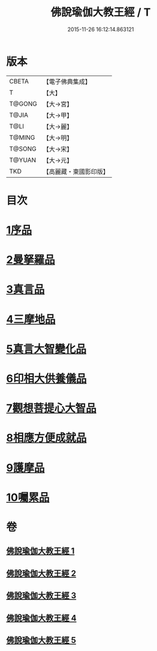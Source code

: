 #+TITLE: 佛說瑜伽大教王經 / T
#+DATE: 2015-11-26 16:12:14.863121
* 版本
 |     CBETA|【電子佛典集成】|
 |         T|【大】     |
 |    T@GONG|【大→宮】   |
 |     T@JIA|【大→甲】   |
 |      T@LI|【大→麗】   |
 |    T@MING|【大→明】   |
 |    T@SONG|【大→宋】   |
 |    T@YUAN|【大→元】   |
 |       TKD|【高麗藏・東國影印版】|

* 目次
* [[file:KR6j0058_001.txt::001-0559b27][1序品]]
* [[file:KR6j0058_001.txt::0560b7][2曼拏羅品]]
* [[file:KR6j0058_001.txt::0562c11][3真言品]]
* [[file:KR6j0058_002.txt::002-0564a18][4三摩地品]]
* [[file:KR6j0058_003.txt::003-0568c7][5真言大智變化品]]
* [[file:KR6j0058_004.txt::004-0574b23][6印相大供養儀品]]
* [[file:KR6j0058_004.txt::0577a21][7觀想菩提心大智品]]
* [[file:KR6j0058_005.txt::005-0578b7][8相應方便成就品]]
* [[file:KR6j0058_005.txt::0580b28][9護摩品]]
* [[file:KR6j0058_005.txt::0582a10][10囑累品]]
* 卷
** [[file:KR6j0058_001.txt][佛說瑜伽大教王經 1]]
** [[file:KR6j0058_002.txt][佛說瑜伽大教王經 2]]
** [[file:KR6j0058_003.txt][佛說瑜伽大教王經 3]]
** [[file:KR6j0058_004.txt][佛說瑜伽大教王經 4]]
** [[file:KR6j0058_005.txt][佛說瑜伽大教王經 5]]

